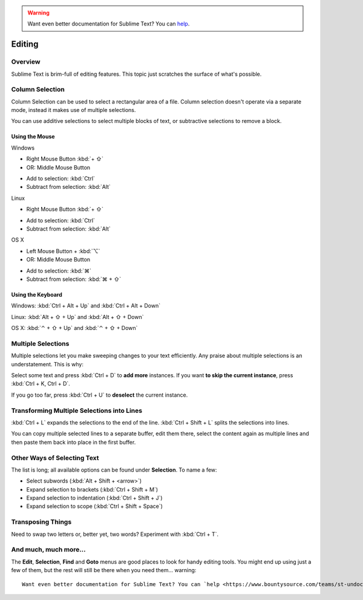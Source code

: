 .. warning::

   Want even better documentation for Sublime Text? You can `help <https://www.bountysource.com/teams/st-undocs/fundraiser>`_.

=======
Editing
=======

Overview
========

Sublime Text is brim-full of editing features. This topic just
scratches the surface of what's possible.

Column Selection
================

Column Selection can be used to select a rectangular area of a file.
Column selection doesn't operate via a separate mode, instead it makes
use of multiple selections.

You can use additive selections to select multiple blocks of text, or
subtractive selections to remove a block.

Using the Mouse
---------------

Windows

* Right Mouse Button :kbd:`+ ⇧`
* OR: Middle Mouse Button

\

* Add to selection: :kbd:`Ctrl`
* Subtract from selection: :kbd:`Alt`

Linux

* Right Mouse Button :kbd:`+ ⇧`

\

* Add to selection: :kbd:`Ctrl`
* Subtract from selection: :kbd:`Alt`

OS X

* Left Mouse Button + :kbd:`⌥`
* OR: Middle Mouse Button

\

* Add to selection: :kbd:`⌘`
* Subtract from selection: :kbd:`⌘ + ⇧`

Using the Keyboard
------------------

Windows: :kbd:`Ctrl + Alt + Up` and :kbd:`Ctrl + Alt + Down`

Linux: :kbd:`Alt + ⇧ + Up` and :kbd:`Alt + ⇧ + Down`

OS X: :kbd:`⌃ + ⇧ + Up` and :kbd:`⌃ + ⇧ + Down`

Multiple Selections
===================

Multiple selections let you make sweeping changes to your text efficiently.
Any praise about multiple selections is an understatement. This is why:

Select some text and press :kbd:`Ctrl + D` to **add more** instances. If
you want **to skip the current instance**, press :kbd:`Ctrl + K, Ctrl + D`.

If you go too far, press :kbd:`Ctrl + U` to **deselect** the current instance.


Transforming Multiple Selections into Lines
===========================================

:kbd:`Ctrl + L` expands the selections to the end of the line. :kbd:`Ctrl + Shift + L`
splits the selections into lines.

You can copy multiple selected lines to a separate buffer, edit them there,
select the content again as multiple lines and then paste them back into
place in the first buffer.


Other Ways of Selecting Text
============================

The list is long; all available options can be found under **Selection**. To
name a few:

* Select subwords (:kbd:`Alt + Shift + <arrow>`)
* Expand selection to brackets (:kbd:`Ctrl + Shift + M`)
* Expand selection to indentation (:kbd:`Ctrl + Shift + J`)
* Expand selection to scope (:kbd:`Ctrl + Shift + Space`)


Transposing Things
==================

Need to swap two letters or, better yet, two words? Experiment with
:kbd:`Ctrl + T`.


And much, much more...
======================

The **Edit**, **Selection**, **Find** and **Goto** menus are good places to
look for handy editing tools. You might end up using just a few of them,
but the rest will still be there when you need them... warning::

   Want even better documentation for Sublime Text? You can `help <https://www.bountysource.com/teams/st-undocs/fundraiser>`_.


